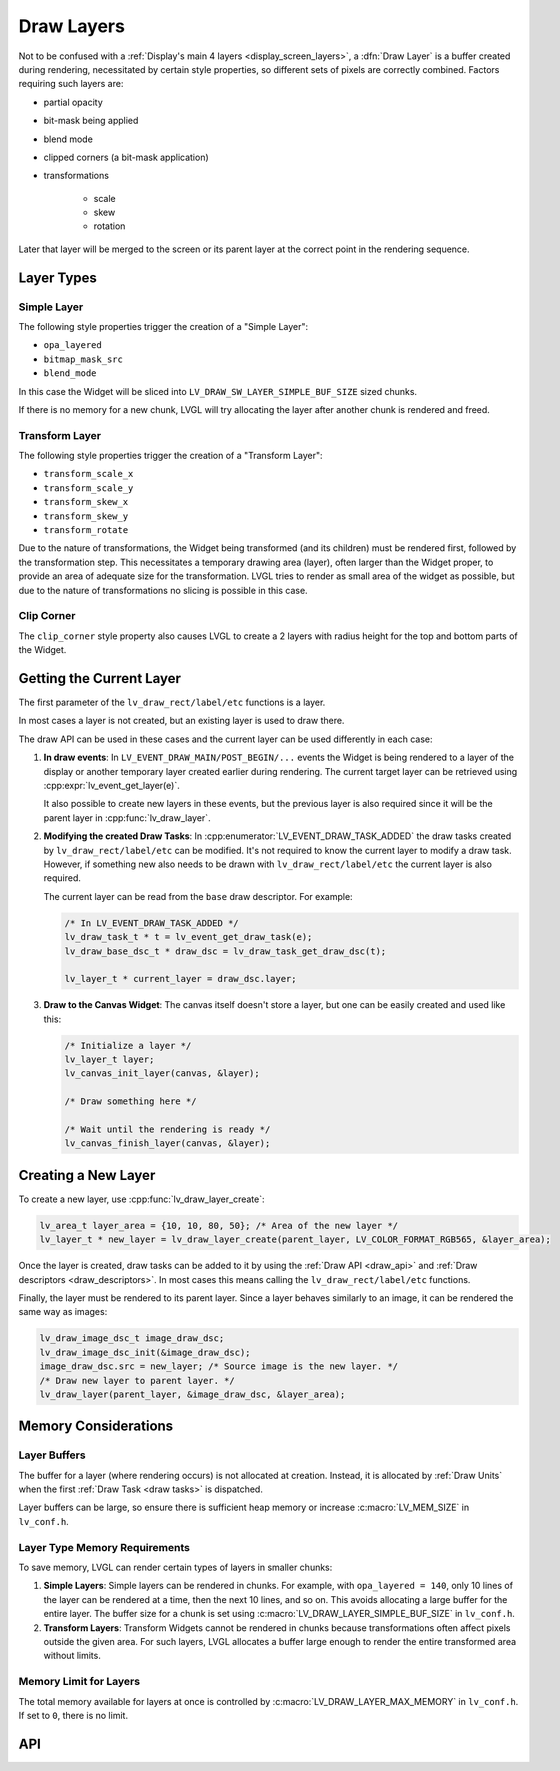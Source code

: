 .. _draw_layers:

===========
Draw Layers
===========

Not to be confused with a :ref:`Display's main 4 layers <display_screen_layers>`, a
:dfn:`Draw Layer` is a buffer created during rendering, necessitated by certain style
properties, so different sets of pixels are correctly combined.  Factors requiring
such layers are:

- partial opacity
- bit-mask being applied
- blend mode
- clipped corners (a bit-mask application)
- transformations

    - scale
    - skew
    - rotation

Later that layer will be merged to the screen or its parent layer at the correct
point in the rendering sequence.



Layer Types
***********

Simple Layer
------------

The following style properties trigger the creation of a "Simple Layer":

- ``opa_layered``
- ``bitmap_mask_src``
- ``blend_mode``

In this case the Widget will be sliced into ``LV_DRAW_SW_LAYER_SIMPLE_BUF_SIZE``
sized chunks.

If there is no memory for a new chunk, LVGL will try allocating the layer after
another chunk is rendered and freed.


Transform Layer
---------------

The following style properties trigger the creation of a "Transform Layer":

- ``transform_scale_x``
- ``transform_scale_y``
- ``transform_skew_x``
- ``transform_skew_y``
- ``transform_rotate``

Due to the nature of transformations, the Widget being transformed (and its children)
must be rendered first, followed by the transformation step.  This necessitates a
temporary drawing area (layer), often larger than the Widget proper, to provide an
area of adequate size for the transformation.  LVGL tries to render as small area of
the widget as possible, but due to the nature of transformations no slicing is
possible in this case.


Clip Corner
-----------

The ``clip_corner`` style property also causes LVGL to create a 2 layers with radius
height for the top and bottom parts of the Widget.



Getting the Current Layer
*************************

The first parameter of the ``lv_draw_rect/label/etc`` functions is a layer.

In most cases a layer is not created, but an existing layer is used to draw there.

The draw API can be used in these cases and the current layer can be used differently
in each case:

1.  **In draw events**:
    In ``LV_EVENT_DRAW_MAIN/POST_BEGIN/...`` events the Widget is being rendered to a
    layer of the display or another temporary layer created earlier during rendering.
    The current target layer can be retrieved using :cpp:expr:`lv_event_get_layer(e)`.

    It also possible to create new layers in these events, but the previous layer is
    also required since it will be the parent layer in :cpp:func:`lv_draw_layer`.

2.  **Modifying the created Draw Tasks**:
    In :cpp:enumerator:`LV_EVENT_DRAW_TASK_ADDED` the draw tasks created by
    ``lv_draw_rect/label/etc`` can be modified.  It's not required to know the current
    layer to modify a draw task.  However, if something new also needs to be drawn with
    ``lv_draw_rect/label/etc`` the current layer is also required.

    The current layer can be read from the ``base`` draw descriptor.  For example:

    .. code-block:: c

        /* In LV_EVENT_DRAW_TASK_ADDED */
        lv_draw_task_t * t = lv_event_get_draw_task(e);
        lv_draw_base_dsc_t * draw_dsc = lv_draw_task_get_draw_dsc(t);

        lv_layer_t * current_layer = draw_dsc.layer;

3.  **Draw to the Canvas Widget**:
    The canvas itself doesn't store a layer, but one can be easily created and used
    like this:

    .. code-block:: c

        /* Initialize a layer */
        lv_layer_t layer;
        lv_canvas_init_layer(canvas, &layer);

        /* Draw something here */

        /* Wait until the rendering is ready */
        lv_canvas_finish_layer(canvas, &layer);



Creating a New Layer
********************

To create a new layer, use :cpp:func:`lv_draw_layer_create`:

.. code-block:: c

   lv_area_t layer_area = {10, 10, 80, 50}; /* Area of the new layer */
   lv_layer_t * new_layer = lv_draw_layer_create(parent_layer, LV_COLOR_FORMAT_RGB565, &layer_area);

Once the layer is created, draw tasks can be added to it
by using the :ref:`Draw API <draw_api>` and :ref:`Draw descriptors <draw_descriptors>`.
In most cases this means calling the ``lv_draw_rect/label/etc`` functions.

Finally, the layer must be rendered to its parent layer.  Since a layer behaves
similarly to an image, it can be rendered the same way as images:

.. code-block:: c

    lv_draw_image_dsc_t image_draw_dsc;
    lv_draw_image_dsc_init(&image_draw_dsc);
    image_draw_dsc.src = new_layer; /* Source image is the new layer. */
    /* Draw new layer to parent layer. */
    lv_draw_layer(parent_layer, &image_draw_dsc, &layer_area);



Memory Considerations
*********************


Layer Buffers
-------------

The buffer for a layer (where rendering occurs) is not allocated at creation.
Instead, it is allocated by :ref:`Draw Units` when the first :ref:`Draw Task <draw
tasks>` is dispatched.

Layer buffers can be large, so ensure there is sufficient heap memory or increase
:c:macro:`LV_MEM_SIZE` in ``lv_conf.h``.


Layer Type Memory Requirements
------------------------------

To save memory, LVGL can render certain types of layers in smaller chunks:

1.  **Simple Layers**:
    Simple layers can be rendered in chunks. For example, with
    ``opa_layered = 140``, only 10 lines of the layer can be rendered at a time,
    then the next 10 lines, and so on.
    This avoids allocating a large buffer for the entire layer. The buffer size for a
    chunk is set using :c:macro:`LV_DRAW_LAYER_SIMPLE_BUF_SIZE` in ``lv_conf.h``.

2.  **Transform Layers**:
    Transform Widgets cannot be rendered in chunks because transformations
    often affect pixels outside the given area. For such layers, LVGL allocates
    a buffer large enough to render the entire transformed area without limits.


Memory Limit for Layers
-----------------------

The total memory available for layers at once is controlled by
:c:macro:`LV_DRAW_LAYER_MAX_MEMORY` in ``lv_conf.h``.  If set to ``0``, there is no
limit.



API
***

.. API equals:
    lv_draw_layer_create
    LV_EVENT_DRAW_TASK_ADDED
    lv_event_get_layer
